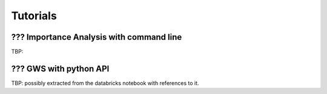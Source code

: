 .. _sec-tutorials:

=======================================
Tutorials
=======================================


??? Importance Analysis with command line
--------------------------

TBP: 

??? GWS with python API
------------------------

TBP: possibly extracted from the databricks notebook with references to it.




